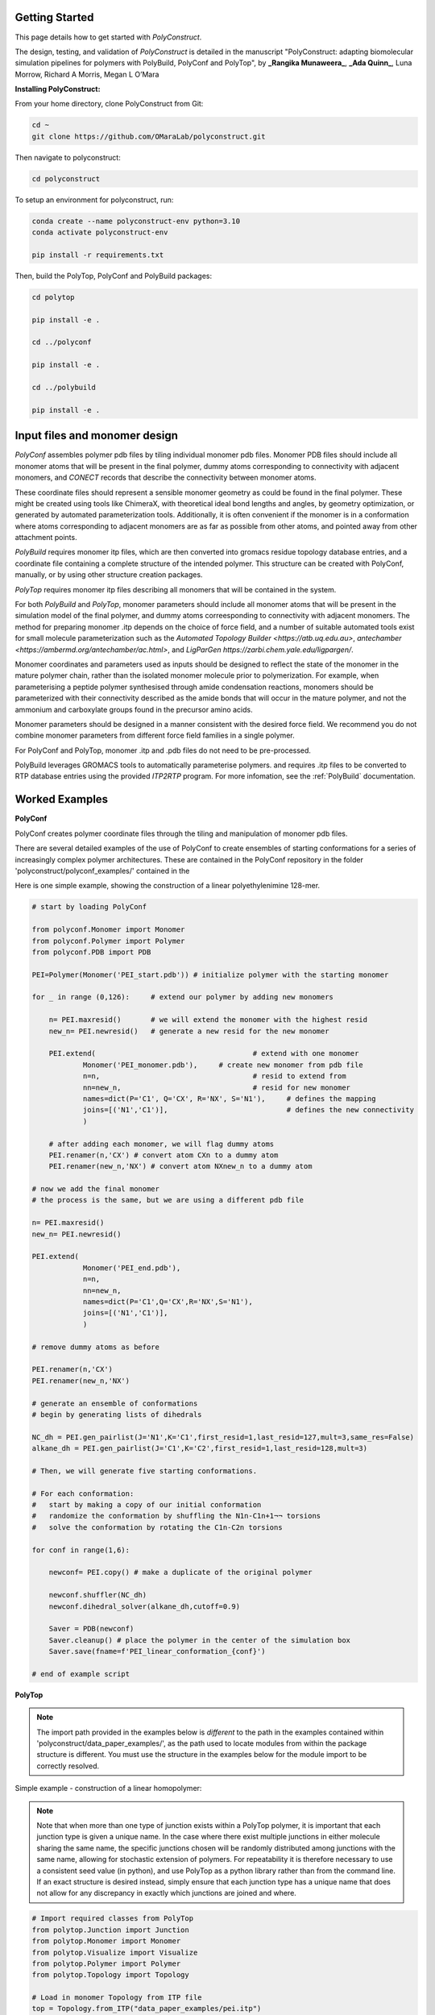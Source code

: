 Getting Started
===============

This page details how to get started with *PolyConstruct*.

The design, testing, and validation of *PolyConstruct* is detailed in the manuscript "PolyConstruct: 
adapting  biomolecular simulation pipelines for polymers with PolyBuild, PolyConf and PolyTop", by 
**_Rangika Munaweera_**, **_Ada Quinn_**, Luna Morrow, Richard A Morris, Megan L O’Mara

**Installing PolyConstruct:**

From your home directory, clone PolyConstruct from Git:

.. code-block:: python

    cd ~
    git clone https://github.com/OMaraLab/polyconstruct.git

Then navigate to polyconstruct:

.. code-block:: python

    cd polyconstruct

To setup an environment for polyconstruct, run: 

.. code-block:: python

    conda create --name polyconstruct-env python=3.10
    conda activate polyconstruct-env

    pip install -r requirements.txt

Then, build the PolyTop, PolyConf and PolyBuild packages:

.. code-block:: python

    cd polytop

    pip install -e .

    cd ../polyconf

    pip install -e .

    cd ../polybuild

    pip install -e .



Input files and monomer design
===============

*PolyConf* assembles polymer pdb files by tiling individual monomer pdb files.  Monomer PDB files should 
include all monomer atoms that will be present in the final polymer, dummy atoms corresponding to 
connectivity with adjacent monomers, and `CONECT` records that describe the connectivity between
monomer atoms.

These coordinate files should represent a sensible monomer geometry as could be found in the final 
polymer.  These might be created using tools like ChimeraX, with theoretical ideal bond lengths and 
angles, by geometry optimization, or generated by automated parameterization tools.  Additionally, 
it is often convenient if the monomer is in a conformation where atoms corresponding to adjacent monomers 
are as far as possible from other atoms, and pointed away from other attachment points.

*PolyBuild* requires monomer itp files, which are then converted into gromacs residue topology database 
entries, and a coordinate file containing a complete structure of the intended polymer.  This structure can 
be created with PolyConf, manually, or by using other structure creation packages.

*PolyTop* requires monomer itp files describing all monomers that will be contained in the system.

For both *PolyBuild* and *PolyTop*, monomer parameters should include all monomer atoms that will be present 
in the simulation model of the final polymer, and dummy atoms correesponding to connectivity with adjacent monomers.  
The method for preparing monomer .itp depends on the choice of force field, and a number of suitable automated tools 
exist for small molecule parameterization such as the `Automated Topology Builder <https://atb.uq.edu.au>`, 
`antechamber <https://ambermd.org/antechamber/ac.html>`, and `LigParGen https://zarbi.chem.yale.edu/ligpargen/`. 

Monomer coordinates and parameters used as inputs should be designed to reflect the state of the monomer 
in the mature polymer chain, rather than the isolated monomer molecule prior to polymerization.  For example, 
when parameterising a peptide polymer synthesised through amide condensation reactions, monomers should be 
parameterized with their connectivity described as the amide bonds that will occur in the mature polymer, 
and not the ammonium and carboxylate groups found in the precursor amino acids.

Monomer parameters should be designed in a manner consistent with the desired force field.  We recommend you 
do not combine monomer parameters from different force field families in a single polymer. 

For PolyConf and PolyTop, monomer .itp and .pdb files do not need to be pre-processed.

PolyBuild leverages GROMACS tools to automatically parameterise polymers. and requires 
.itp files to be converted to RTP database entries using the provided `ITP2RTP` program.  
For more infomation, see the :ref:`PolyBuild` documentation.


Worked Examples
==================

**PolyConf**

PolyConf creates polymer coordinate files through the tiling and manipulation of monomer pdb files.

There are several detailed examples of the use of PolyConf to create ensembles of starting 
conformations for a series of increasingly complex polymer architectures.  These are contained in the PolyConf repository in the folder 'polyconstruct/polyconf_examples/' contained in the 

Here is one simple example, showing the construction of a linear polyethylenimine 128-mer.

.. code-block:: python

    # start by loading PolyConf

    from polyconf.Monomer import Monomer
    from polyconf.Polymer import Polymer
    from polyconf.PDB import PDB

    PEI=Polymer(Monomer('PEI_start.pdb')) # initialize polymer with the starting monomer

    for _ in range (0,126): 	# extend our polymer by adding new monomers 

        n= PEI.maxresid() 	# we will extend the monomer with the highest resid
        new_n= PEI.newresid() 	# generate a new resid for the new monomer

        PEI.extend( 					# extend with one monomer
                Monomer('PEI_monomer.pdb'), 	# create new monomer from pdb file
                n=n,					# resid to extend from
                nn=new_n,				# resid for new monomer
                names=dict(P='C1', Q='CX', R='NX', S='N1'), 	# defines the mapping
                joins=[('N1','C1')], 				# defines the new connectivity
                ) 
        
        # after adding each monomer, we will flag dummy atoms
        PEI.renamer(n,'CX') # convert atom CXn to a dummy atom 
        PEI.renamer(new_n,'NX') # convert atom NXnew_n to a dummy atom

    # now we add the final monomer
    # the process is the same, but we are using a different pdb file 

    n= PEI.maxresid()
    new_n= PEI.newresid()
     
    PEI.extend(
                Monomer('PEI_end.pdb'),
                n=n, 
                nn=new_n,
                names=dict(P='C1',Q='CX',R='NX',S='N1'),
                joins=[('N1','C1')],
                )

    # remove dummy atoms as before

    PEI.renamer(n,'CX') 
    PEI.renamer(new_n,'NX') 

    # generate an ensemble of conformations
    # begin by generating lists of dihedrals

    NC_dh = PEI.gen_pairlist(J='N1',K='C1',first_resid=1,last_resid=127,mult=3,same_res=False) 
    alkane_dh = PEI.gen_pairlist(J='C1',K='C2',first_resid=1,last_resid=128,mult=3)

    # Then, we will generate five starting conformations.  

    # For each conformation:
    #   start by making a copy of our initial conformation
    #   randomize the conformation by shuffling the N1n-C1n+1¬¬ torsions
    #   solve the conformation by rotating the C1n-C2n torsions

    for conf in range(1,6): 

        newconf= PEI.copy() # make a duplicate of the original polymer

        newconf.shuffler(NC_dh)
        newconf.dihedral_solver(alkane_dh,cutoff=0.9)

        Saver = PDB(newconf)
        Saver.cleanup() # place the polymer in the center of the simulation box
        Saver.save(fname=f'PEI_linear_conformation_{conf}')

    # end of example script




**PolyTop**


.. note::
    The import path provided in the examples below is *different* to the path
    in the examples contained within 'polyconstruct/data_paper_examples/', as
    the path used to locate modules from within the package structure is
    different. You must use the structure in the examples below for the module
    import to be correctly resolved.


Simple example - construction of a linear homopolymer:

.. note::
    Note that when more than one type of junction exists within a PolyTop polymer,
    it is important that each junction type is given a unique name. In the case where
    there exist multiple junctions in either molecule sharing the same name, the specific
    junctions chosen will be randomly distributed among junctions with the same name,
    allowing for stochastic extension of polymers. For repeatability it is therefore
    necessary to use a consistent seed value (in python), and use PolyTop as a python
    library rather than from the command line. If an exact structure is desired instead,
    simply ensure that each junction type has a unique name that does not allow for any
    discrepancy in exactly which junctions are joined and where.


.. code-block:: python

    # Import required classes from PolyTop
    from polytop.Junction import Junction
    from polytop.Monomer import Monomer
    from polytop.Visualize import Visualize
    from polytop.Polymer import Polymer
    from polytop.Topology import Topology

    # Load in monomer Topology from ITP file
    top = Topology.from_ITP("data_paper_examples/pei.itp")

    # Create a Junction to join 'to' and another to join 'from'.
    # Provide the bonding atom and the leaving atom, in that order, for the
    # Junction - they must have a bond between them.
    to_j = Junction(top.get_atom("C51"), top.get_atom("C62"), name = "to")
    from_j = Junction(top.get_atom("N7"), top.get_atom("C6"), name = "from")

    # Create a Monomer from the Topology and a list of the Junctions
    monomer = Monomer(top, [to_j, from_j])

    # Start the Polymer with one Monomer
    polymer = Polymer(monomer)

    # Extend the Polymer to the desired length (in this case 20)
    for i in range(19):
        polymer.extend(monomer, from_junction_name="from", to_junction_name="to")

    # Save the polymer to a file and visualise the structure with RDKit for an easy visual structure check
    polymer.topology.title = "pei polymer" # renames the ITP header and image
    polymer.save_to_file('data_paper_examples/pei_linear_polymer.json') # text dump
    polymer.topology.to_ITP('data_paper_examples/pei_linear_polymer.itp')
    Visualize.polymer(polymer,infer_bond_order=False).draw2D('data_paper_examples/pei_linear_polymer.png',(400,300))




Complex example - construction of a 4-arm PEG star polymer from single monomeric units:

.. code-block:: python

    # Import required classes from PolyTop
    from polytop.Junction import Junction
    from polytop.Monomer import Monomer
    from polytop.Visualize import Visualize
    from polytop.Polymer import Polymer
    from polytop.Topology import Topology

    # Load in monomer topologies from ITP files
    ethanol = Topology.from_ITP("data_paper_examples/extended_ethanol.itp") # main arm monomer
    methane = Topology.from_ITP("data_paper_examples/extended_methane.itp") # terminal monomer
    neopentane = Topology.from_ITP("data_paper_examples/extended_neopentane.itp") # central monomer

    # Create junctions for each monomer with the bonding atom and then the leaving
    # atom specified, in that order, with a unique name. Note how each junction
    # has a unique, descriptive name.
    oxy_j1 = Junction(ethanol.get_atom("O1"), ethanol.get_atom("C1"), name = "oxy1")
    carb_j1 = Junction(ethanol.get_atom("C3"), ethanol.get_atom("O2"), name = "carb1")
    oxy_j2 = Junction(ethanol.get_atom("O1"), ethanol.get_atom("C1"), name = "oxy2")
    carb_j2 = Junction(ethanol.get_atom("C3"), ethanol.get_atom("O2"), name = "carb2")
    oxy_j3 = Junction(ethanol.get_atom("O1"), ethanol.get_atom("C1"), name = "oxy3")
    carb_j3 = Junction(ethanol.get_atom("C3"), ethanol.get_atom("O2"), name = "carb3")
    oxy_j4 = Junction(ethanol.get_atom("O1"), ethanol.get_atom("C1"), name = "oxy4")
    carb_j4 = Junction(ethanol.get_atom("C3"), ethanol.get_atom("O2"), name = "carb4")

    j1 = Junction(neopentane.get_atom("C1"), neopentane.get_atom("O1"), name = "branch1")
    j2 = Junction(neopentane.get_atom("C3"), neopentane.get_atom("O2"), name = "branch2")
    j3 = Junction(neopentane.get_atom("C4"), neopentane.get_atom("O3"), name = "branch3")
    j4 = Junction(neopentane.get_atom("C5"), neopentane.get_atom("O4"), name = "branch4")

    term_j = Junction(methane.get_atom("C1"), methane.get_atom("O1"), name = "term")

    # Create monomers from their topologies and any specified junctions
    e1 = Monomer(ethanol, [oxy_j1, carb_j1])
    e2 = Monomer(ethanol, [oxy_j2, carb_j2])
    e3 = Monomer(ethanol, [oxy_j3, carb_j3])
    e4 = Monomer(ethanol, [oxy_j4, carb_j4])

    central = Monomer(neopentane, [j1, j2, j3, j4])

    terminal = Monomer(methane, [term_j]) # only needs one junction to join to the ends of each arm

    # Start the polymer with the central monomer
    four_polymer = Polymer(central)

    # Attach three ethanols to each of the four junctions (j1-j4) of the central monomer.
    # Note how the extension is done layer by layer, and each of the four arms
    # uses differently named junctions - this ensures that there is no unexpected
    # variation or randomness introduced from multiple degenerately named junctions.
    four_polymer.extend(e1, from_junction_name="branch1", to_junction_name="oxy1")
    four_polymer.extend(e2, from_junction_name="branch2", to_junction_name="oxy2")
    four_polymer.extend(e3, from_junction_name="branch3", to_junction_name="oxy3")
    four_polymer.extend(e4, from_junction_name="branch4", to_junction_name="oxy4")

    four_polymer.extend(e1, from_junction_name="carb1", to_junction_name="oxy1")
    four_polymer.extend(e2, from_junction_name="carb2", to_junction_name="oxy2")
    four_polymer.extend(e3, from_junction_name="carb3", to_junction_name="oxy3")
    four_polymer.extend(e4, from_junction_name="carb4", to_junction_name="oxy4")

    four_polymer.extend(e1, from_junction_name="carb1", to_junction_name="oxy1")
    four_polymer.extend(e2, from_junction_name="carb2", to_junction_name="oxy2")
    four_polymer.extend(e3, from_junction_name="carb3", to_junction_name="oxy3")
    four_polymer.extend(e4, from_junction_name="carb4", to_junction_name="oxy4")

    four_polymer.extend(terminal, from_junction_name="carb1", to_junction_name="term")
    four_polymer.extend(terminal, from_junction_name="carb2", to_junction_name="term")
    four_polymer.extend(terminal, from_junction_name="carb3", to_junction_name="term")
    four_polymer.extend(terminal, from_junction_name="carb4", to_junction_name="term")

    # check polymer charge and give the polymer a descriptive name
    print(f"netcharge = {four_polymer.topology.netcharge}")
    four_polymer.topology.title = "four arm star polymer" # renames the ITP header and image

    # save the polymer to a file and visualise the structure with RDKit for an easy visual structure check
    four_polymer.save_to_file('data_paper_examples/four_arm_star_overlapped_monomers.json') # text dump
    four_polymer.topology.to_ITP('data_paper_examples/four_arm_star_overlapped_monomers.itp')
    Visualize.polymer(four_polymer,infer_bond_order=False).draw2D('data_paper_examples/four_arm_star_overlapped_monomers.png',(400,300))

All of the monomer ITP files used in the above two examples, and the resulting
polymer files, are also readily available at 'polyconstruct/data_paper_examples/'.


--------------------------------------------------------------------------------------

Find the above and additional worked examples as executable Python scripts or Jupyter
Notebooks on the `PolyConstruct GitHub repository <https://github.com/OMaraLab/polyconstruct>`_.
Examples for PolyTop are available at 'polyconstruct/paper_worked_examples.ipynb'
and for PolyConf at 'polyconstruct/polyconf_examples/'; while instructions to
use the two PolyBuild scripts are included under the :ref:`PolyBuild` documentation.